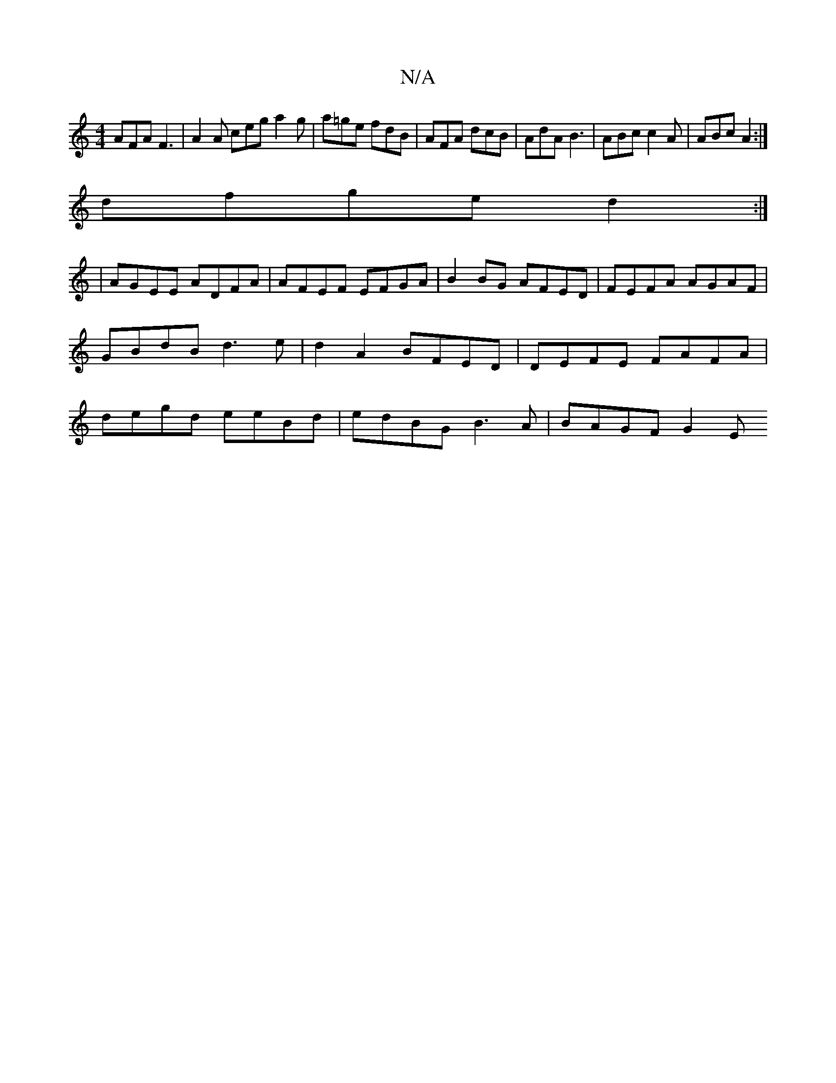 X:1
T:N/A
M:4/4
R:N/A
K:Cmajor
 AFA F3 | A2A ceg a2g | a=ge fdB | AFA dcB | AdA B3 | ABc c2A | ABc A2:|
dfge d2:|
|AGEE ADFA | AFEF EFGA | B2BG AFED | FEFA AGAF | GBdB d3e | d2A2 BFED | DEFE FAFA | degd eeBd | edBG B3 A | BAGF G2 E